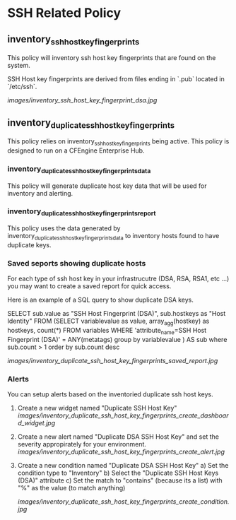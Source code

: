 * SSH Related Policy

** inventory_ssh_host_key_fingerprints
This policy will inventory ssh host key fingerprints that are found on the system.

SSH Host key fingerprints are derived from files ending in `.pub` located in
`/etc/ssh`.

[[images/inventory_ssh_host_key_fingerprint_dsa.jpg]]

** inventory_duplicate_ssh_host_key_fingerprints
This policy relies on inventory_ssh_host_key_fingerprints being
active. This policy is designed to run on a CFEngine Enterprise Hub.

*** inventory_duplicate_ssh_host_key_fingerprints_data

This policy will generate duplicate host key data that will be used for
inventory and alerting.

*** inventory_duplicate_ssh_host_key_fingerprints_report

This policy uses the data generated by
inventory_duplicate_ssh_host_key_fingerprints_data to inventory hosts found to
have duplicate keys.

*** Saved seports showing duplicate hosts
For each type of ssh host key in your infrastrucutre (DSA, RSA, RSA1, etc ...)
you may want to create a saved report for quick access.

Here is an example of a SQL query to show duplicate DSA keys.

#+beign_src sql
SELECT sub.value as "SSH Host Fingerprint (DSA)",
        sub.hostkeys as "Host Identity"
FROM (SELECT variablevalue as value,
          array_agg(hostkey) as hostkeys,
          count(*)
     FROM variables
     WHERE 'attribute_name=SSH Host Fingerprint (DSA)' = ANY(metatags) group by variablevalue )
     AS sub where sub.count > 1 order by sub.count desc
#+end_src

[[images/inventory_duplicate_ssh_host_key_fingerprints_saved_report.jpg]]

*** Alerts
You can setup alerts based on the inventoried duplicate ssh host keys.

1) Create a new widget named "Duplicate SSH Host Key"
   [[images/inventory_duplicate_ssh_host_key_fingerprints_create_dashboard_widget.jpg]]

2) Create a new alert named "Duplicate DSA SSH Host Key" and set the severity appropirately for your environment.
   [[images/inventory_duplicate_ssh_host_key_fingerprints_create_alert.jpg]]

3) Create a new condition named "Duplicate DSA SSH Host Key"
   a) Set the condition type to "Inventory"
   b) Select the "Duplicate SSH Host Keys (DSA)" attribute
   c) Set the match to "contains" (because its a list) with "%" as the value (to match anything)

   [[images/inventory_duplicate_ssh_host_key_fingerprints_create_condition.jpg]]

